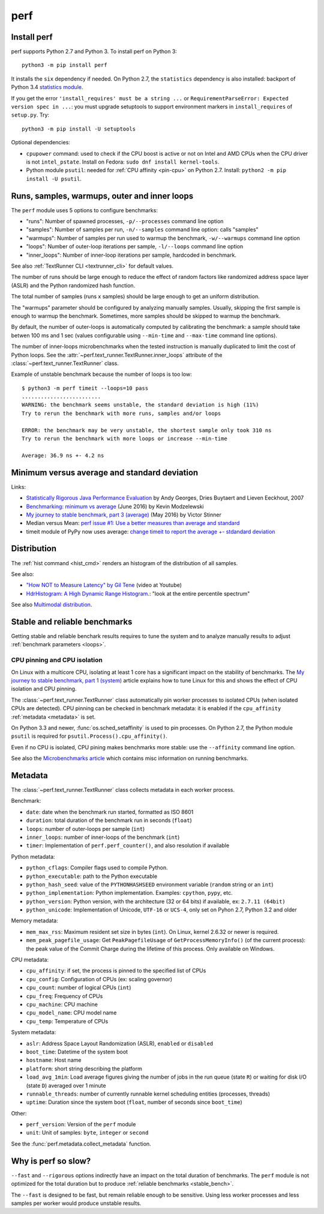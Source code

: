 ++++
perf
++++

.. _install:

Install perf
============

perf supports Python 2.7 and Python 3. To install perf on Python 3::

    python3 -m pip install perf

It installs the ``six`` dependency if needed. On Python 2.7, the ``statistics``
dependency is also installed: backport of Python 3.4 `statistics module
<https://docs.python.org/dev/library/statistics.html>`_.

If you get the error ``'install_requires' must be a string ...`` or
``RequirementParseError: Expected version spec in ...``: you must upgrade
setuptools to support environment markers in ``install_requires`` of
``setup.py``. Try::

    python3 -m pip install -U setuptools

Optional dependencies:

* ``cpupower`` command: used to check if the CPU boost is active or not on Intel and
  AMD CPUs when the CPU driver is not ``intel_pstate``.
  Install on Fedora: ``sudo dnf install kernel-tools``.
* Python module ``psutil``: needed for :ref:`CPU affinity <pin-cpu>` on Python
  2.7. Install: ``python2 -m pip install -U psutil``.


.. _loops:

Runs, samples, warmups, outer and inner loops
==============================================

The ``perf`` module uses 5 options to configure benchmarks:

* "runs": Number of spawned processes, ``-p/--processes`` command line option
* "samples": Number of samples per run,  ``-n/--samples`` command line option:
  calls "samples"
* "warmups": Number of samples per run used to warmup the benchmark,
  ``-w/--warmups`` command line option
* "loops": Number of outer-loop iterations per sample,  ``-l/--loops`` command
  line option
* "inner_loops": Number of inner-loop iterations per sample, hardcoded in
  benchmark.

See also :ref:`TextRunner CLI <textrunner_cli>` for default values.

The number of runs should be large enough to reduce the effect of random
factors like randomized address space layer (ASLR) and the Python randomized
hash function.

The total number of samples (runs x samples) should be large enough to get
an uniform distribution.

The "warmups" parameter should be configured by analyzing manually samples.
Usually, skipping the first sample is enough to warmup the benchmark.
Sometimes, more samples should be skipped to warmup the benchmark.

By default, the number of outer-loops is automatically computed by calibrating
the benchmark: a sample should take betwen 100 ms and 1 sec (values
configurable using ``--min-time`` and ``--max-time`` command line options).

The number of inner-loops microbenchmarks when the tested instruction is
manually duplicated to limit the cost of Python loops. See the
:attr:`~perf.text_runner.TextRunner.inner_loops` attribute of the
:class:`~perf.text_runner.TextRunner` class.

Example of unstable benchmark because the number of loops is too low::

    $ python3 -m perf timeit --loops=10 pass
    .........................
    WARNING: the benchmark seems unstable, the standard deviation is high (11%)
    Try to rerun the benchmark with more runs, samples and/or loops

    ERROR: the benchmark may be very unstable, the shortest sample only took 310 ns
    Try to rerun the benchmark with more loops or increase --min-time

    Average: 36.9 ns +- 4.2 ns


.. _min:

Minimum versus average and standard deviation
=============================================

Links:

* `Statistically Rigorous Java Performance Evaluation
  <http://buytaert.net/statistically-rigorous-java-performance-evaluation>`_
  by Andy Georges, Dries Buytaert and Lieven Eeckhout, 2007
* `Benchmarking: minimum vs average
  <http://blog.kevmod.com/2016/06/benchmarking-minimum-vs-average/>`_
  (June 2016) by Kevin Modzelewski
* `My journey to stable benchmark, part 3 (average)
  <https://haypo.github.io/journey-to-stable-benchmark-average.html>`_
  (May 2016) by Victor Stinner
* Median versus Mean: `perf issue #1: Use a better measures than average and
  standard <https://github.com/haypo/perf/issues/1>`_
* timeit module of PyPy now uses average:
  `change timeit to report the average +- stdandard deviation
  <https://bitbucket.org/pypy/pypy/commits/fb6bb835369e>`_


Distribution
============

The :ref:`hist command <hist_cmd>` renders an histogram of the distribution of
all samples.

See also:

* `"How NOT to Measure Latency" by Gil Tene
  <https://www.youtube.com/watch?v=lJ8ydIuPFeU>`_ (video at Youtube)
* `HdrHistogram: A High Dynamic Range Histogram.
  <http://hdrhistogram.github.io/HdrHistogram/>`_: "look at the entire
  percentile spectrum"

See also `Multimodal distribution
<https://en.wikipedia.org/wiki/Multimodal_distribution>`_.


.. _stable_bench:

Stable and reliable benchmarks
==============================

Getting stable and reliable benchark results requires to tune the system and to
analyze manually results to adjust :ref:`benchmark parameters <loops>`.

.. _pin-cpu:

CPU pinning and CPU isolation
^^^^^^^^^^^^^^^^^^^^^^^^^^^^^

On Linux with a multicore CPU, isolating at least 1 core has a significant impact
on the stability of benchmarks. The `My journey to stable benchmark, part 1
(system) <https://haypo.github.io/journey-to-stable-benchmark-system.html>`_
article explains how to tune Linux for this and shows the effect of CPU
isolation and CPU pinning.

The :class:`~perf.text_runner.TextRunner` class automatically pin worker
processes to isolated CPUs (when isolated CPUs are detected). CPU pinning can
be checked in benchmark metadata: it is enabled if the ``cpu_affinity``
:ref:`metadata <metadata>` is set.

On Python 3.3 and newer, :func:`os.sched_setaffinity` is used to pin processes.
On Python 2.7, the Python module ``psutil`` is required for
``psutil.Process().cpu_affinity()``.

Even if no CPU is isolated, CPU pining makes benchmarks more stable: use the
``--affinity`` command line option.

See also the `Microbenchmarks article
<http://haypo-notes.readthedocs.io/microbenchmark.html>`_ which contains misc
information on running benchmarks.


.. _metadata:

Metadata
========

The :class:`~perf.text_runner.TextRunner` class collects metadata in each
worker process.

Benchmark:

* ``date``: date when the benchmark run started, formatted as ISO 8601
* ``duration``: total duration of the benchmark run in seconds (``float``)
* ``loops``: number of outer-loops per sample (``int``)
* ``inner_loops``: number of inner-loops of the benchmark (``int``)
* ``timer``: Implementation of ``perf.perf_counter()``, and also resolution if
  available

Python metadata:

* ``python_cflags``: Compiler flags used to compile Python.
* ``python_executable``: path to the Python executable
* ``python_hash_seed``: value of the ``PYTHONHASHSEED`` environment variable
  (``random`` string or an ``int``)
* ``python_implementation``: Python implementation. Examples: ``cpython``,
  ``pypy``, etc.
* ``python_version``: Python version, with the architecture (32 or 64 bits) if
  available, ex: ``2.7.11 (64bit)``
* ``python_unicode``: Implementation of Unicode, ``UTF-16`` or ``UCS-4``,
  only set on Pyhon 2.7, Python 3.2 and older

Memory metadata:

* ``mem_max_rss``: Maximum resident set size in bytes (``int``). On Linux,
  kernel 2.6.32 or newer is required.
* ``mem_peak_pagefile_usage``: Get ``PeakPagefileUsage`` of
  ``GetProcessMemoryInfo()`` (of the current process): the peak value of the
  Commit Charge during the lifetime of this process. Only available on Windows.

CPU metadata:

* ``cpu_affinity``: if set, the process is pinned to the specified list of
  CPUs
* ``cpu_config``: Configuration of CPUs (ex: scaling governor)
* ``cpu_count``: number of logical CPUs (``int``)
* ``cpu_freq``: Frequency of CPUs
* ``cpu_machine``: CPU machine
* ``cpu_model_name``: CPU model name
* ``cpu_temp``: Temperature of CPUs

System metadata:

* ``aslr``: Address Space Layout Randomization (ASLR), ``enabled`` or
  ``disabled``
* ``boot_time``: Datetime of the system boot
* ``hostname``: Host name
* ``platform``: short string describing the platform
* ``load_avg_1min``: Load average figures giving the number of jobs in the run
  queue (state ``R``) or waiting for disk I/O (state ``D``) averaged over 1
  minute
* ``runnable_threads``: number of currently runnable kernel scheduling entities
  (processes, threads)
* ``uptime``: Duration since the system boot (``float``, number of seconds
  since ``boot_time``)

Other:

* ``perf_version``: Version of the ``perf`` module
* ``unit``: Unit of samples: ``byte``, ``integer`` or ``second``

See the :func:`perf.metadata.collect_metadata` function.


Why is perf so slow?
====================

``--fast`` and ``--rigorous`` options indirectly have an impact on the total
duration of benchmarks. The ``perf`` module is not optimized for the total
duration but to produce :ref:`reliable benchmarks <stable_bench>`.

The ``--fast`` is designed to be fast, but remain reliable enough to be
sensitive. Using less worker processes and less samples per worker would
produce unstable results.

